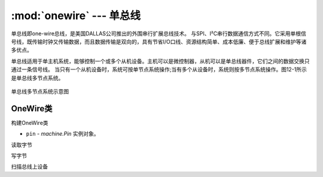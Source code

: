 :mod:`onewire` --- 单总线
====================================================

.. module:: onewire
    :synopsis: 单总线

单总线即one-wire总线，是美国DALLAS公司推出的外围串行扩展总线技术。
与SPI、I²C串行数据通信方式不同。它采用单根信号线，既传输时钟又传输数据，而且数据传输是双向的，具有节省I/O口线、资源结构简单、成本低廉、便于总线扩展和维护等诸多优点。

单总线适用于单主机系统，能够控制一个或多个从机设备。主机可以是微控制器，从机可以是单总线器件，它们之间的数据交换只通过一条信号线。
当只有一个从机设备时，系统可按单节点系统操作;当有多个从设备时，系统则按多节点系统操作。图12-1所示是单总线多节点系统。

.. figure:: https://ss0.baidu.com/6ONWsjip0QIZ8tyhnq/it/u=3459156120,798055718&fm=173&app=25&f=JPEG?w=574&h=232&s=88A07D3287AC4D091AF4C1DB0000C0B1
    :width: 400
    :align: center

    单总线多节点系统示意图




OneWire类
------------


.. class:: OneWire(pin)

构建OneWire类

- ``pin`` - `machine.Pin` 实例对象。


.. method:: reset(required=False)


.. method:: readinto(buf)

读取字节

.. method:: write(buf)

写字节

.. method:: select_rom(rom)

.. method:: scan()

扫描总线上设备


.. method:: crc8(data)

